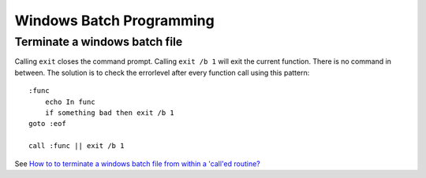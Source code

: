 =========================
Windows Batch Programming
=========================

Terminate a windows batch file
------------------------------

Calling ``exit`` closes the command prompt.  Calling ``exit /b 1``
will exit the current function.  There is no command in between.  The
solution is to check the errorlevel after every function call using
this pattern::

    :func
        echo In func
        if something bad then exit /b 1
    goto :eof

    call :func || exit /b 1

See `How to to terminate a windows batch file from within a 'call'ed
routine?
<http://stackoverflow.com/questions/934030/how-to-to-terminate-a-windows-batch-file-from-within-a-called-routine>`__
